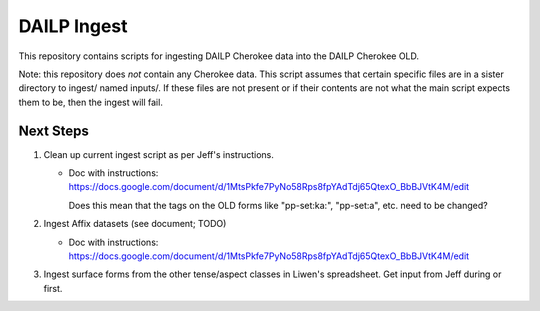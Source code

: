 ================================================================================
  DAILP Ingest
================================================================================

This repository contains scripts for ingesting DAILP Cherokee data into the
DAILP Cherokee OLD.

Note: this repository does *not* contain any Cherokee data. This script assumes
that certain specific files are in a sister directory to ingest/ named inputs/.
If these files are not present or if their contents are not what the main
script expects them to be, then the ingest will fail.


Next Steps
================================================================================

1. Clean up current ingest script as per Jeff's instructions.

   - Doc with instructions:
     https://docs.google.com/document/d/1MtsPkfe7PyNo58Rps8fpYAdTdj65QtexO_BbBJVtK4M/edit

     Does this mean that the tags on the OLD forms like "pp-set:ka:", "pp-set:a", etc. need to be changed?

2. Ingest Affix datasets (see document; TODO)

   - Doc with instructions:
     https://docs.google.com/document/d/1MtsPkfe7PyNo58Rps8fpYAdTdj65QtexO_BbBJVtK4M/edit

3. Ingest surface forms from the other tense/aspect classes in Liwen's
   spreadsheet. Get input from Jeff during or first.
